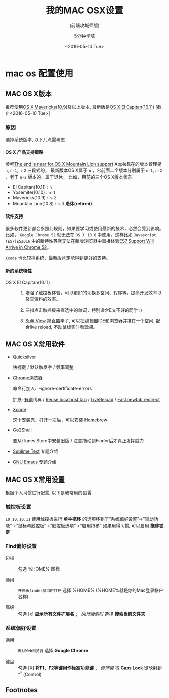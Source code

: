 * mac os 配置使用
  :PROPERTIES:
  :TITLE:    Blogging
  :HUGO_TAGS:
  :HUGO_TOPICS:
  :HUGO_FILE: p/asdfasdf.md
  :HUGO_DATE: [2016-05-12 Thu 18:39]
  :END:

#+TITLE: 我的MAC OSX设置
#+SUBTITLE: (前端攻城师版)
#+TAGS: mac, osx, env
#+AUTHOR: 5分钟学院
#+DATE: <2016-05-10 Tue>
#+LANGUAGE: zh-CN
#+OPTIONS: toc:nil H:6 num:4
#+REVEAL_HLEVEL: 2



** MAC OS X版本

 推荐使用[[https://en.wikipedia.org/wiki/OS_X_Mavericks][OS X Mavericks(10.9)]]及以上版本. 最新版是[[https://en.wikipedia.org/wiki/OS_X_El_Capitan][OS X El Capitan(10.11)]] [截止<2016-05-10 Tue>]

*** 原因

 选择系统版本, 以下几点需考虑

**** OS X 产品支持策略

 参考[[http://www.computerworld.com/article/2950580/operating-systems/the-end-is-near-for-os-x-mountain-lion-support.html][The end is near for OS X Mountain Lion support]]
 Apple现在的版本管理是 ~n~, ~n-1~, ~n-2~ 三段式的，
 最新版本OS X属于 ~n~ ，它前面二个版本分别属于 ~n-1~, ~n-2~ ，老于 ~n-2~ 版本的，属于退休。
 比如，目前的三个OS X版本状态

 - El Capitan(10.11) : ~n~
 - Yosemite(10.10) : ~n-1~
 - Mavericks(10.9) : ~n-2~
 - Mountain Lion(10.8) : ~n-3~ *退休(retired)*

**** 软件支持

 很多软件更新都会参照此规则，如果要学习或使用最新的技术，必然会受到影响。
 比如， =Google Chrome 52= 就无法在 =OS X 10.8= 中使用，这样比如 =Javascript (ES7)ES2016= 中的新特性等就无法在新版浏览器中直接体验[[https://www.reddit.com/r/javascript/comments/4hfe01/es7_support_will_arrive_in_chrome_52_currently/][ES7 Support Will Arrive in Chrome 52]]。

 =Xcode= 也比较挑系统，最新版肯定能得到更好的支持。

**** 新的系统特性

 - OS X El Capitan(10.11) ::

   1. 增强了触控板体验，可以更好的切换多空间、程序等，提高开发效率以及查资料的效率。

   2. 三指点击触控板来查选中的单词，特别适合E文不好的同学 :)

   3. [[https://support.apple.com/zh-cn/ht204948][Split View]] 简直酷毕了, 可以把编辑器IDE和浏览器并排在一个空间, 配合live reload, 不动鼠标实时看效果。

** MAC OS X常用软件
   :PROPERTIES:
   :ARTICLE:  smaller
   :END:

 - [[https://www.google.co.jp/url?sa=t&rct=j&q=&esrc=s&source=web&cd=1&cad=rja&uact=8&ved=0ahUKEwjekpaK487MAhWInJQKHRiMAZMQFggeMAA&url=https%253A%252F%252Fqsapp.com%252F&usg=AFQjCNGjh-l9IJna2ZkatglcDy7ySZlmhw&sig2=ttoHlVQEPgHehXeYhwA3zw][Quicksilver]]

   快捷键 / 默认触发字 / 频率调整

 - [[http://down.tech.sina.com.cn/content/43718.html][Chrome浏览器]]

   命令行加入: `--ignore-certificate-errors`

   扩展: [[https://chrome.google.com/webstore/detail/ibogfemlnclpecapkojhmanpiebldbnk][有道]]词典 / [[https://chrome.google.com/webstore/detail/reuse-localhost-tab/adgnhgnbeddcacjoaimbpfhbfgeebein][Reuse localhost tab]] / [[https://chrome.google.com/webstore/detail/livereload/jnihajbhpnppcggbcgedagnkighmdlei][LiveReload]] / [[https://chrome.google.com/webstore/detail/ohnfdmfkceojnmepofncbddpdicdjcoi][Fast newtab redirect]]

 - [[https://itunes.apple.com/en/app/xcode/id497799835?mt=12][Xcode]]

   这个安装完，打开一次后，可以安装 [[http://brew.sh/][Homebrew]]

 - [[https://itunes.apple.com/us/app/go2shell/id445770608?mt=12][Go2Shell]]

   要从iTunes Store中安装旧版 / 注意拖动到Finder后才真正发挥威力

 - [[https://www.sublimetext.com/][Sublime Text]] 专题介绍

 - [[https://www.gnu.org/software/emacs/][GNU Emacs]] 专题介绍


** MAC OS X常用设置

 根据个人习惯进行配置, 以下是我常用的设置

*** 触控板设置

 =10.10=, =10.11= 使用触控板进行 *单手拖移* 的选项移到了“系统偏好设置”->"辅助功能"->“鼠标与触控板”->“触控板选项”->“启用拖移”
 如果用得习惯, 可以启用 *拖移锁定*

*** Find偏好设置

 - 边栏 :: 勾选 %HOME% 图标

 - 通用 :: =开启新finder窗口时打开= 选择 %HOME% (%HOME%就是你的Mac登录帐户名称)

 - 高级 :: 勾选 [x] *显示所有文件扩展名* ； /执行搜索时/ 选择  *搜索当前文件夹*

*** 系统偏好设置

 - 通用 :: =默认Web浏览器= 选择 *Google Chrome*

 - 键盘 :: 勾选 [X] *将F1、F2等键用作标准功能键* ； /修饰键/ 将 *Caps Lock* 键映射到 *^* (Control)

** Footnotes


